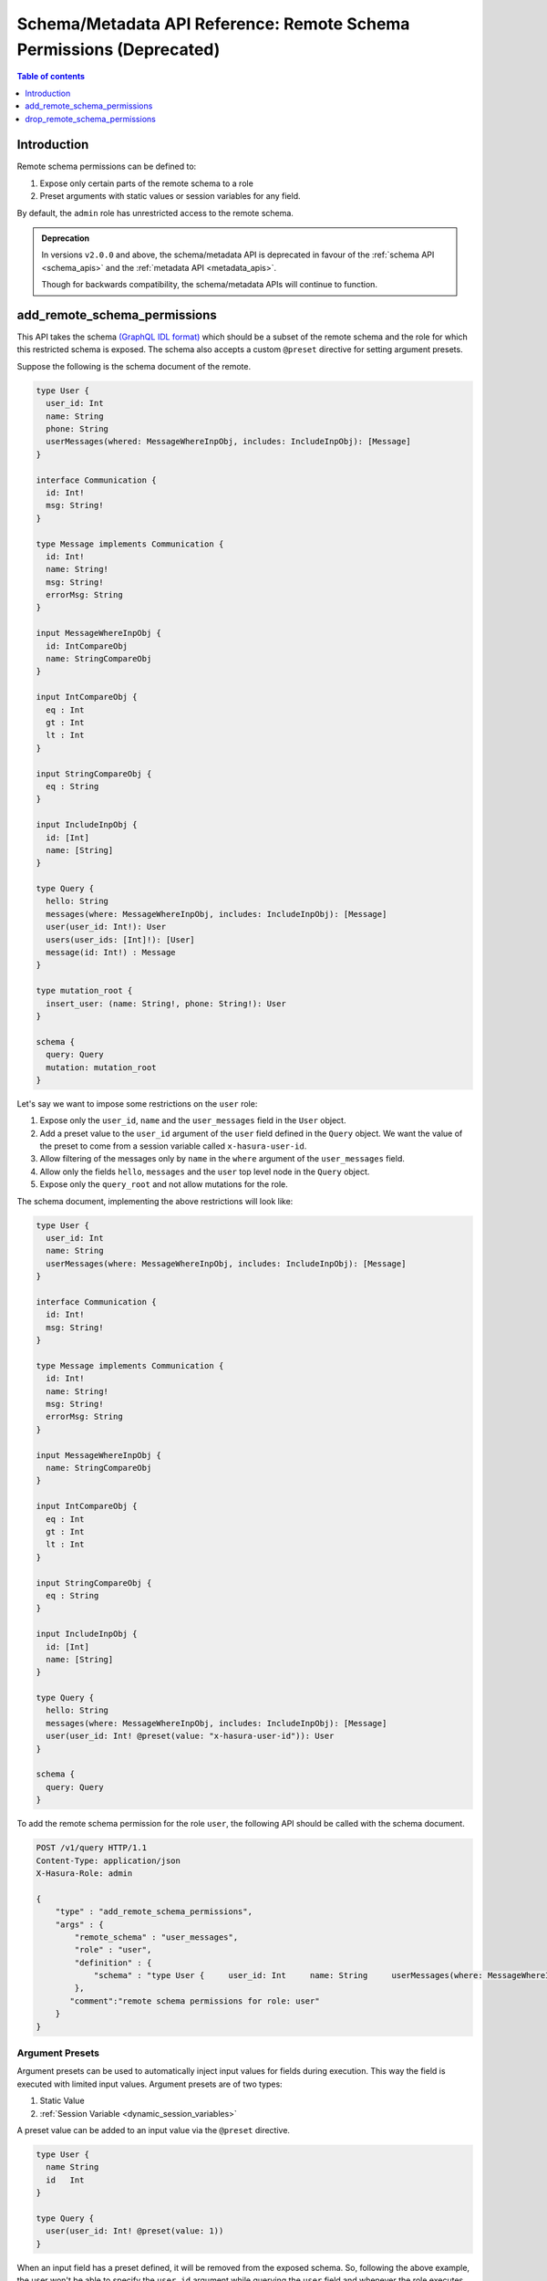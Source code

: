 .. meta::
   :description: Manage remote schema permissions with the Hasura metadata API
   :keywords: hasura, docs, schema/metadata API, API reference, remote schema permissions, permission

.. _remote_schema_api_permission:

Schema/Metadata API Reference: Remote Schema Permissions (Deprecated)
=====================================================================

.. contents:: Table of contents
   :backlinks: none
   :depth: 1
   :local:

Introduction
------------

Remote schema permissions can be defined to:

1. Expose only certain parts of the remote schema to a role
2. Preset arguments with static values or session variables for any field.

By default, the ``admin`` role has unrestricted access to
the  remote schema.

.. admonition:: Deprecation

  In versions ``v2.0.0`` and above, the schema/metadata API is deprecated in favour of the :ref:`schema API <schema_apis>` and the
  :ref:`metadata API <metadata_apis>`.

  Though for backwards compatibility, the schema/metadata APIs will continue to function.

.. _add_remote_schema_permissions:

add_remote_schema_permissions
-----------------------------

This API takes the schema `(GraphQL IDL format) <http://spec.graphql.org/June2018/#sec-Type-System>`__
which should be a subset of the remote schema and the role for which this restricted schema is exposed.
The schema also accepts a custom ``@preset`` directive for setting argument presets.



Suppose the following is the schema document of the  remote.

.. code-block:: graphql

  type User {
    user_id: Int
    name: String
    phone: String
    userMessages(whered: MessageWhereInpObj, includes: IncludeInpObj): [Message]
  }

  interface Communication {
    id: Int!
    msg: String!
  }

  type Message implements Communication {
    id: Int!
    name: String!
    msg: String!
    errorMsg: String
  }

  input MessageWhereInpObj {
    id: IntCompareObj
    name: StringCompareObj
  }

  input IntCompareObj {
    eq : Int
    gt : Int
    lt : Int
  }

  input StringCompareObj {
    eq : String
  }

  input IncludeInpObj {
    id: [Int]
    name: [String]
  }

  type Query {
    hello: String
    messages(where: MessageWhereInpObj, includes: IncludeInpObj): [Message]
    user(user_id: Int!): User
    users(user_ids: [Int]!): [User]
    message(id: Int!) : Message
  }

  type mutation_root {
    insert_user: (name: String!, phone: String!): User
  }

  schema {
    query: Query
    mutation: mutation_root
  }

Let's say we want to impose some restrictions on the ``user`` role:

1. Expose only the ``user_id``, ``name`` and the ``user_messages`` field in the ``User`` object.
2. Add a preset value to the ``user_id`` argument of the ``user`` field defined in the ``Query`` object.
   We want the value of the preset to come from a session variable called ``x-hasura-user-id``.
3. Allow filtering of the messages only by ``name`` in the ``where`` argument
   of the ``user_messages`` field.
4. Allow only the fields ``hello``, ``messages`` and the ``user`` top level node in the ``Query`` object.
5. Expose only the ``query_root`` and not allow mutations for the role.

The schema document, implementing the above restrictions will look like:

.. code-block:: graphql

  type User {
    user_id: Int
    name: String
    userMessages(where: MessageWhereInpObj, includes: IncludeInpObj): [Message]
  }

  interface Communication {
    id: Int!
    msg: String!
  }

  type Message implements Communication {
    id: Int!
    name: String!
    msg: String!
    errorMsg: String
  }

  input MessageWhereInpObj {
    name: StringCompareObj
  }

  input IntCompareObj {
    eq : Int
    gt : Int
    lt : Int
  }

  input StringCompareObj {
    eq : String
  }

  input IncludeInpObj {
    id: [Int]
    name: [String]
  }

  type Query {
    hello: String
    messages(where: MessageWhereInpObj, includes: IncludeInpObj): [Message]
    user(user_id: Int! @preset(value: "x-hasura-user-id")): User
  }

  schema {
    query: Query
  }

To add the remote schema permission for the role ``user``, the following
API should be called with the schema document.

.. code-block:: http

   POST /v1/query HTTP/1.1
   Content-Type: application/json
   X-Hasura-Role: admin

   {
       "type" : "add_remote_schema_permissions",
       "args" : {
           "remote_schema" : "user_messages",
           "role" : "user",
           "definition" : {
               "schema" : "type User {     user_id: Int     name: String     userMessages(where: MessageWhereInpObj, includes: IncludeInpObj): [Message]   }    interface Communication {     id: Int!     msg: String!   }    type Message implements Communication {     id: Int!     name: String!     msg: String!     errorMsg: String   }    input MessageWhereInpObj {     name: StringCompareObj   }    input IntCompareObj {     eq : Int     gt : Int     lt : Int   }    input StringCompareObj {     eq : String   }    input IncludeInpObj {     id: [Int]     name: [String]   }    type Query {     hello: String     messages(where: MessageWhereInpObj, includes: IncludeInpObj): [Message]     user(user_id: Int! @preset(value: \"x-hasura-user-id\")): User   }    schema {     query: Query  }"
           },
          "comment":"remote schema permissions for role: user"
       }
   }

Argument Presets
^^^^^^^^^^^^^^^^

Argument presets can be used to automatically inject input values for fields
during execution. This way the field is executed with limited input values. Argument
presets are of two types:

1. Static Value
2. :ref:`Session Variable <dynamic_session_variables>`

A preset value can be added to an input value via the ``@preset`` directive.

.. code-block:: graphql

   type User {
     name String
     id   Int
   }

   type Query {
     user(user_id: Int! @preset(value: 1))
   }

When an input field has a preset defined, it will be removed from the exposed schema. So, following
the above example, the user won't be able to specify the ``user_id`` argument while querying
the ``user`` field and whenever the role executes the ``user`` field, the preset value will
get added before querying the remote schema.

A preset value can also reference a session variable. When the preset value has a
session variable, then its value is resolved and then added before querying the remote schema.

.. note::
   By default, if the input value preset contains a :ref:`session variable value <dynamic_session_variables>`,
   then its value will be resolved when the query is executed. To treat the session
   variable value as a literal value (avoiding resolving of the session variable
   value) can be done by specifying ``static`` as ``true`` while defining the preset.

   For example:

   .. code-block:: graphql

      type Query {
        hello(text: String! @preset(value: "x-hasura-hello", static: true))
      }

   In this case, ``"x-hasura-hello"`` will be the argument to the ``hello`` field
   whenever it's queried.

Remote Relationship Permissions
^^^^^^^^^^^^^^^^^^^^^^^^^^^^^^^

Permissions for remote relationships are derived from the role's remote schema permissions.
When permissions for a given remote relationship cannot be derived from the remote schema
permissions of a given role, that remote relationship will not be accessible to that role.

Cases when the remote relationship cannot be derived are:
"""""""""""""""""""""""""""""""""""""""""""""""""""""""""

1. There are no remote schema permissions configured for the role for the remote join's remote schema.
2. The remote join field is not accessible to the role.
3. Any of the type (both output and input types) used in the remote join field is not accessible to the role.

When a remote field's argument contains a preset and the same argument
is used for creating a remote relationship, then the **remote presets will be
overridden by the remote join configuration**. For example:

Let's say we have a table called ``customer`` and we have a remote schema called
``payments`` and we have a remote relationship ``customer_transactions_history`` defined
which joins ``customer`` to ``transactions`` field of the ``payments`` field.

Suppose, the ``payments`` remote schema is defined in the following way:

.. code-block:: graphql

   type Transaction {
     customer_id    Int!
     amount         Int!
     time           String!
     merchant       String!
   }

   type Query {
     transactions(customer_id: String!, limit: Int): [Transaction]
   }

And, the ``customer`` table is defined in the following manner.

.. code-block:: sql

   CREATE TABLE customer (
     id SERIAL PRIMARY KEY,
     name TEXT NOT NULL
   );

The remote relationship is defined to join the ``id`` field from the
``customer`` table to the ``customer_id`` argument of the ``transactions``
field.

We only allow the ``user`` role to access the ``amount`` and ``time`` fiels of
the ``Transaction`` object, and introduce a preset for the ``limit`` argument
of the ``transaction`` field, resulting in the following schema being presented.

.. code-block:: graphql

   type Transaction {
     amount   Int!
     time     String!
   }

   type Query {
     transactions(customer_id: String!, limit: Int @preset(value: 10)): [Transaction]
   }

Two changes have been made for the ``user`` role:

1. The ``merchant`` and ``customer_id`` fields are not accessible in the ``Transaction`` object.
2. The ``limit`` argument has a preset of 10.

Now, consider the following query:

.. code-block:: graphql

   query {
     customer {
       name
       customer_transactions_history {
         amount
         time
       }
     }
   }

The ``user`` role won't be able to provide the value for the ``limit`` argument in
the ``customer_transactions_history`` field because the ``limit`` has a preset set
and the value will be added by the graphql-engine before it queries the remote schema.

.. _add_remote_schema_permissions_syntax:

Args syntax
^^^^^^^^^^^

.. list-table::
   :header-rows: 1

   * - Key
     - Required
     - Schema
     - Description
   * - remote_schema
     - true
     - :ref:`RemoteSchemaName`
     - Name of the remote schema
   * - role
     - true
     - :ref:`RoleName`
     - Role
   * - definition
     - true
     - :ref:`RemoteSchemaPermission`
     - The remote schema permission definition
   * - comment
     - false
     - text
     - Comment

.. note::

   ``add_remote_schema_permissions`` will only work when the graphql-engine has enabled remote
   schema permissions. Remote schema permissions can be enabled by running the graphql-engine
   with the ``--enable-remote-schema-permissions`` server flag or by setting the   ``HASURA_GRAPHQL_ENABLE_REMOTE_SCHEMA_PERMISSIONS`` environment variable.


.. _drop_remote_schema_permissions:

drop_remote_schema_permissions
------------------------------

The ``drop_remote_schema_permissions`` API is used to drop an existing delete permission for a role on a remote schema.

An example:

.. code-block:: http

   POST /v1/query HTTP/1.1
   Content-Type: application/json
   X-Hasura-Role: admin

   {
       "type" : "drop_remote_schema_permissions",
       "args" : {
           "remote_schema" : "user_messages",
           "role" : "user"
       }
   }

.. _drop_remote_schema_permissions_syntax:

Args syntax
^^^^^^^^^^^

.. list-table::
   :header-rows: 1

   * - Key
     - Required
     - Schema
     - Description
   * - table
     - true
     - :ref:`RemoteSchemaName`
     - Name of the remote schema
   * - role
     - true
     - :ref:`RoleName`
     - Role

